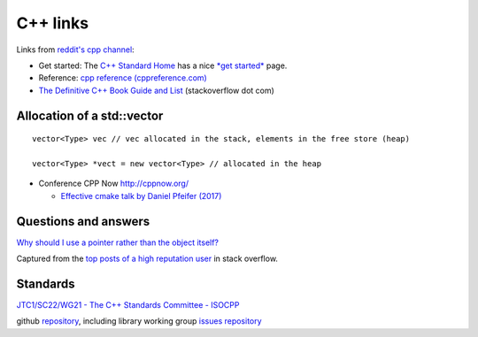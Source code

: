 ===========
 C++ links
===========

Links from `reddit's cpp channel <https://www.reddit.com/r/cpp/>`_:


- Get started: The `C++ Standard Home <http://isocpp.org/>`_ has a
  nice `*get started* <http://isocpp.org/get-started>`_ page.

- Reference: `cpp reference (cppreference.com) <http://en.cppreference.com/w/>`_

- `The Definitive C++ Book Guide and List <http://stackoverflow.com/questions/388242/the-definitive-c-book-guide-and-list>`_ (stackoverflow dot com)
   

Allocation of a std::vector
---------------------------

::
   
  vector<Type> vec // vec allocated in the stack, elements in the free store (heap)

  vector<Type> *vect = new vector<Type> // allocated in the heap

- Conference CPP Now http://cppnow.org/

  * `Effective cmake talk by Daniel Pfeifer (2017) <https://cppnow2017.sched.com/event/A8J6/effective-cmake>`_

Questions and answers
---------------------

`Why should I use a pointer rather than the object itself? <https://stackoverflow.com/questions/22146094/why-should-i-use-a-pointer-rather-than-the-object-itself?rq=1>`_

Captured from the `top posts of a high reputation user <https://stackoverflow.com/users/241631/praetorian>`_ in stack overflow.

Standards
---------

`JTC1/SC22/WG21 - The C++ Standards Committee - ISOCPP <http://www.open-std.org/JTC1/SC22/WG21/>`_

github `repository <https://github.com/cplusplus>`_, including library working group `issues repository <https://github.com/cplusplus/LWG>`_
